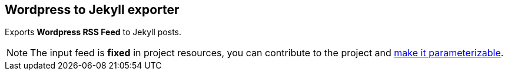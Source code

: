 == Wordpress to Jekyll exporter

Exports *Wordpress RSS Feed* to Jekyll posts.

NOTE: The input feed is *fixed* in project resources, you can contribute to the project and https://github.com/rsjug/blog-exporter/issues/1[make it parameterizable^].


